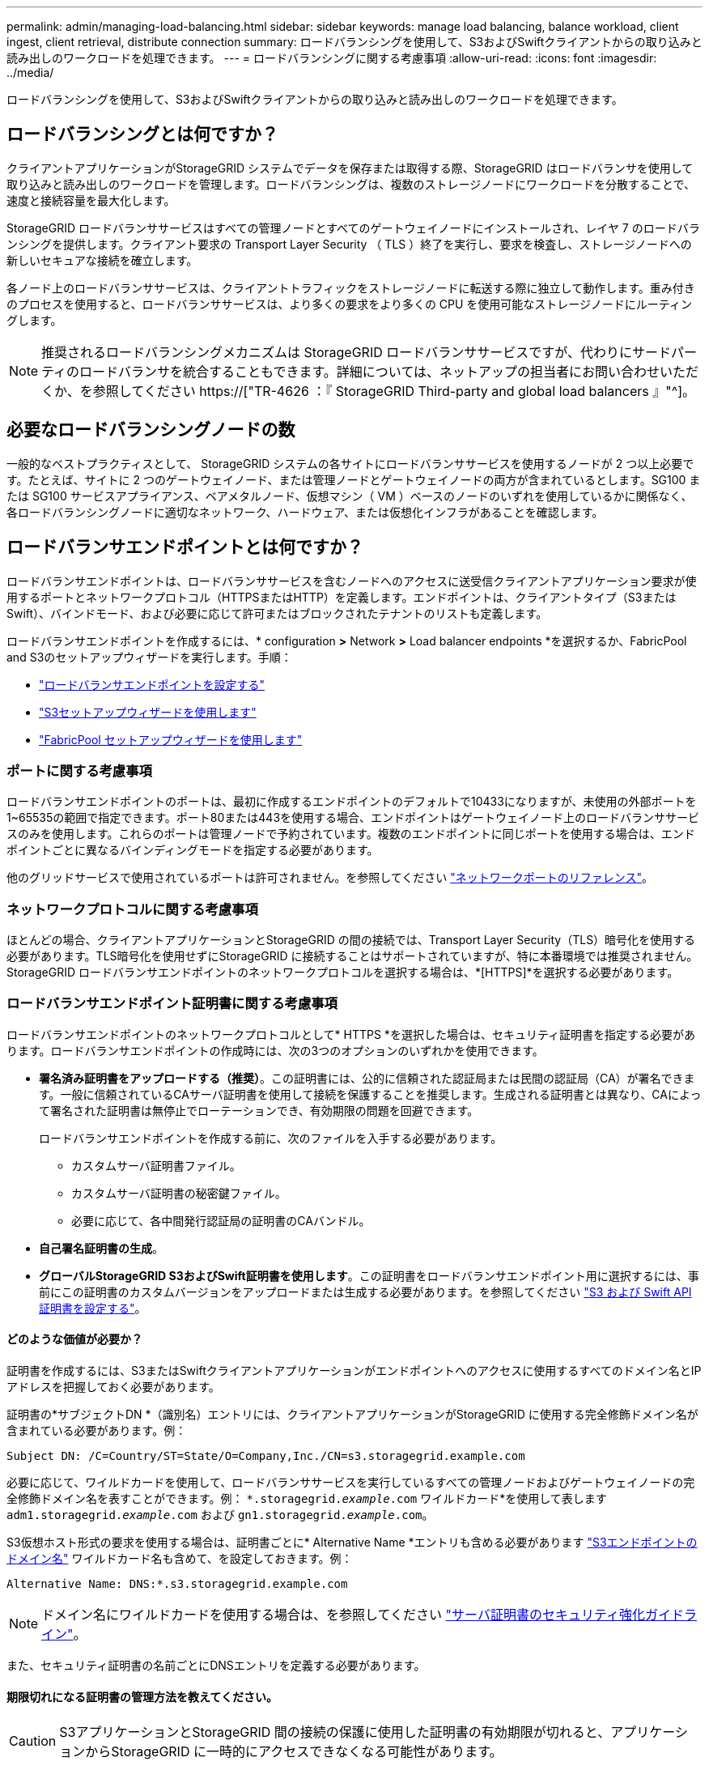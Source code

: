 ---
permalink: admin/managing-load-balancing.html 
sidebar: sidebar 
keywords: manage load balancing, balance workload, client ingest, client retrieval, distribute connection 
summary: ロードバランシングを使用して、S3およびSwiftクライアントからの取り込みと読み出しのワークロードを処理できます。 
---
= ロードバランシングに関する考慮事項
:allow-uri-read: 
:icons: font
:imagesdir: ../media/


[role="lead"]
ロードバランシングを使用して、S3およびSwiftクライアントからの取り込みと読み出しのワークロードを処理できます。



== ロードバランシングとは何ですか？

クライアントアプリケーションがStorageGRID システムでデータを保存または取得する際、StorageGRID はロードバランサを使用して取り込みと読み出しのワークロードを管理します。ロードバランシングは、複数のストレージノードにワークロードを分散することで、速度と接続容量を最大化します。

StorageGRID ロードバランササービスはすべての管理ノードとすべてのゲートウェイノードにインストールされ、レイヤ 7 のロードバランシングを提供します。クライアント要求の Transport Layer Security （ TLS ）終了を実行し、要求を検査し、ストレージノードへの新しいセキュアな接続を確立します。

各ノード上のロードバランササービスは、クライアントトラフィックをストレージノードに転送する際に独立して動作します。重み付きのプロセスを使用すると、ロードバランササービスは、より多くの要求をより多くの CPU を使用可能なストレージノードにルーティングします。


NOTE: 推奨されるロードバランシングメカニズムは StorageGRID ロードバランササービスですが、代わりにサードパーティのロードバランサを統合することもできます。詳細については、ネットアップの担当者にお問い合わせいただくか、を参照してください https://["TR-4626 ：『 StorageGRID Third-party and global load balancers 』"^]。



== 必要なロードバランシングノードの数

一般的なベストプラクティスとして、 StorageGRID システムの各サイトにロードバランササービスを使用するノードが 2 つ以上必要です。たとえば、サイトに 2 つのゲートウェイノード、または管理ノードとゲートウェイノードの両方が含まれているとします。SG100 または SG100 サービスアプライアンス、ベアメタルノード、仮想マシン（ VM ）ベースのノードのいずれを使用しているかに関係なく、各ロードバランシングノードに適切なネットワーク、ハードウェア、または仮想化インフラがあることを確認します。



== ロードバランサエンドポイントとは何ですか？

ロードバランサエンドポイントは、ロードバランササービスを含むノードへのアクセスに送受信クライアントアプリケーション要求が使用するポートとネットワークプロトコル（HTTPSまたはHTTP）を定義します。エンドポイントは、クライアントタイプ（S3またはSwift）、バインドモード、および必要に応じて許可またはブロックされたテナントのリストも定義します。

ロードバランサエンドポイントを作成するには、* configuration *>* Network *>* Load balancer endpoints *を選択するか、FabricPool and S3のセットアップウィザードを実行します。手順：

* link:configuring-load-balancer-endpoints.html["ロードバランサエンドポイントを設定する"]
* link:use-s3-setup-wizard-steps.html["S3セットアップウィザードを使用します"]
* link:../fabricpool/use-fabricpool-setup-wizard-steps.html["FabricPool セットアップウィザードを使用します"]




=== ポートに関する考慮事項

ロードバランサエンドポイントのポートは、最初に作成するエンドポイントのデフォルトで10433になりますが、未使用の外部ポートを1~65535の範囲で指定できます。ポート80または443を使用する場合、エンドポイントはゲートウェイノード上のロードバランササービスのみを使用します。これらのポートは管理ノードで予約されています。複数のエンドポイントに同じポートを使用する場合は、エンドポイントごとに異なるバインディングモードを指定する必要があります。

他のグリッドサービスで使用されているポートは許可されません。を参照してください link:../network/network-port-reference.html["ネットワークポートのリファレンス"]。



=== ネットワークプロトコルに関する考慮事項

ほとんどの場合、クライアントアプリケーションとStorageGRID の間の接続では、Transport Layer Security（TLS）暗号化を使用する必要があります。TLS暗号化を使用せずにStorageGRID に接続することはサポートされていますが、特に本番環境では推奨されません。StorageGRID ロードバランサエンドポイントのネットワークプロトコルを選択する場合は、*[HTTPS]*を選択する必要があります。



=== ロードバランサエンドポイント証明書に関する考慮事項

ロードバランサエンドポイントのネットワークプロトコルとして* HTTPS *を選択した場合は、セキュリティ証明書を指定する必要があります。ロードバランサエンドポイントの作成時には、次の3つのオプションのいずれかを使用できます。

* *署名済み証明書をアップロードする（推奨）*。この証明書には、公的に信頼された認証局または民間の認証局（CA）が署名できます。一般に信頼されているCAサーバ証明書を使用して接続を保護することを推奨します。生成される証明書とは異なり、CAによって署名された証明書は無停止でローテーションでき、有効期限の問題を回避できます。
+
ロードバランサエンドポイントを作成する前に、次のファイルを入手する必要があります。

+
** カスタムサーバ証明書ファイル。
** カスタムサーバ証明書の秘密鍵ファイル。
** 必要に応じて、各中間発行認証局の証明書のCAバンドル。


* *自己署名証明書の生成*。
* *グローバルStorageGRID S3およびSwift証明書を使用します*。この証明書をロードバランサエンドポイント用に選択するには、事前にこの証明書のカスタムバージョンをアップロードまたは生成する必要があります。を参照してください link:../admin/configuring-custom-server-certificate-for-storage-node.html["S3 および Swift API 証明書を設定する"]。




==== どのような価値が必要か？

証明書を作成するには、S3またはSwiftクライアントアプリケーションがエンドポイントへのアクセスに使用するすべてのドメイン名とIPアドレスを把握しておく必要があります。

証明書の*サブジェクトDN *（識別名）エントリには、クライアントアプリケーションがStorageGRID に使用する完全修飾ドメイン名が含まれている必要があります。例：

[listing]
----
Subject DN: /C=Country/ST=State/O=Company,Inc./CN=s3.storagegrid.example.com
----
必要に応じて、ワイルドカードを使用して、ロードバランササービスを実行しているすべての管理ノードおよびゲートウェイノードの完全修飾ドメイン名を表すことができます。例： `*.storagegrid._example_.com` ワイルドカード*を使用して表します `adm1.storagegrid._example_.com` および `gn1.storagegrid._example_.com`。

S3仮想ホスト形式の要求を使用する場合は、証明書ごとに* Alternative Name *エントリも含める必要があります link:../admin/configuring-s3-api-endpoint-domain-names.html["S3エンドポイントのドメイン名"] ワイルドカード名も含めて、を設定しておきます。例：

[listing]
----
Alternative Name: DNS:*.s3.storagegrid.example.com
----

NOTE: ドメイン名にワイルドカードを使用する場合は、を参照してください link:../harden/hardening-guideline-for-server-certificates.html["サーバ証明書のセキュリティ強化ガイドライン"]。

また、セキュリティ証明書の名前ごとにDNSエントリを定義する必要があります。



==== 期限切れになる証明書の管理方法を教えてください。


CAUTION: S3アプリケーションとStorageGRID 間の接続の保護に使用した証明書の有効期限が切れると、アプリケーションからStorageGRID に一時的にアクセスできなくなる可能性があります。

証明書の有効期限の問題を回避するには、次のベストプラクティスに従ってください。

* 証明書の有効期限が近づいていることを警告するアラートがあれば、注意深く監視します。たとえば、* Expiration of load balancer endpoint certificate *や* Expiration of global server certificate for S3 and Swift API *アラートなどです。
* StorageGRID アプリケーションとS3アプリケーションの証明書のバージョンは常に同期しておいてください。ロードバランサエンドポイントに使用する証明書を交換または更新する場合は、S3アプリケーションで使用される同等の証明書を交換または更新する必要があります。
* 公開署名されたCA証明書を使用する。CAによって署名された証明書を使用する場合は、有効期限が近い証明書を無停止で交換できます。
* 自己署名StorageGRID 証明書を生成した証明書の有効期限が近づいている場合は、既存の証明書の有効期限が切れる前に、StorageGRID とS3アプリケーションの両方で証明書を手動で置き換える必要があります。




=== バインディングモードに関する考慮事項

バインディングモードでは、ロードバランサエンドポイントへのアクセスに使用できるIPアドレスを制御できます。エンドポイントがバインディングモードを使用している場合、クライアントアプリケーションは、許可されたIPアドレスまたはそれに対応するFully Qualified Domain Name（FQDN；完全修飾ドメイン名）を使用している場合にのみ、エンドポイントにアクセスできます。他のIPアドレスまたはFQDNを使用するクライアントアプリケーションはエンドポイントにアクセスできません。

次のいずれかのバインディングモードを指定できます。

* *グローバル*（デフォルト）：クライアントアプリケーションは、任意のゲートウェイノードまたは管理ノードのIPアドレス、任意のネットワーク上の任意のHAグループの仮想IP（VIP）アドレス、または対応するFQDNを使用してエンドポイントにアクセスできます。エンドポイントのアクセスを制限する必要がないかぎり、この設定を使用します。
* * HAグループの仮想IP *。クライアントアプリケーションは、HAグループの仮想IPアドレス（または対応するFQDN）を使用する必要があります。
* *ノードインターフェイス*。クライアントは、選択したノードインターフェイスのIPアドレス（または対応するFQDN）を使用する必要があります。
* *ノードタイプ*。選択したノードのタイプに基づいて、クライアントは管理ノードのIPアドレス（または対応するFQDN）またはゲートウェイノードのIPアドレス（または対応するFQDN）のいずれかを使用する必要があります。




=== テナントアクセスに関する考慮事項

テナントアクセスは、ロードバランサエンドポイントを使用してバケットにアクセスできるStorageGRID テナントアカウントを制御できるオプションのセキュリティ機能です。すべてのテナントにエンドポイントへのアクセスを許可するか（デフォルト）、各エンドポイントで許可またはブロックされたテナントのリストを指定できます。

この機能を使用すると、テナントとそのエンドポイント間のセキュリティをより適切に分離できます。たとえば、この機能を使用して、あるテナントが所有する最高機密または高度に機密性の高いマテリアルに他のテナントから完全にアクセスできないようにすることができます。


NOTE: アクセス制御の目的では、クライアント要求で使用されたアクセスキーからテナントが決定されます。要求の一部としてアクセスキーが提供されていない場合（匿名アクセスなど）は、バケット所有者を使用してテナントが決定されます。



==== テナントアクセスの例

このセキュリティ機能の仕組みを理解するには、次の例を参考にしてください。

. 次の2つのロードバランサエンドポイントを作成しておきます。
+
** *パブリック*エンドポイント：ポート10443を使用し、すべてのテナントへのアクセスを許可します。
** * Top secret * endpoint：ポート10444を使用し、* Top secret *テナントにのみアクセスを許可します。他のすべてのテナントはこのエンドポイントへのアクセスをブロックされます。


. 。 `top-secret.pdf` は、* Top secret *テナントが所有するバケット内にあります。


にアクセスします `top-secret.pdf`、* Top secret *テナントのユーザは、にGET要求を問題 できます `\https://w.x.y.z:10444/top-secret.pdf`。このテナントには10444エンドポイントの使用が許可されているため、ユーザはオブジェクトにアクセスできます。ただし、他のテナントに属するユーザが同じURLに対して同じ要求を発行すると、すぐに「Access Denied」というメッセージが表示されます。クレデンシャルと署名が有効であってもアクセスは拒否されます。



== CPU の可用性

S3 / Swift トラフィックをストレージノードに転送する際、各管理ノードおよびゲートウェイノード上のロードバランササービスは独立して動作します。重み付きのプロセスを使用すると、ロードバランササービスは、より多くの要求をより多くの CPU を使用可能なストレージノードにルーティングします。ノード CPU 負荷情報は数分ごとに更新されますが、重み付けがより頻繁に更新される場合があります。ノードの使用率が 100% になった場合や、ノードの利用率のレポートに失敗した場合でも、すべてのストレージノードには最小限のベースとなる重みの値が割り当てられます。

CPU の可用性に関する情報が、ロードバランササービスが配置されているサイトに制限されている場合があります。
